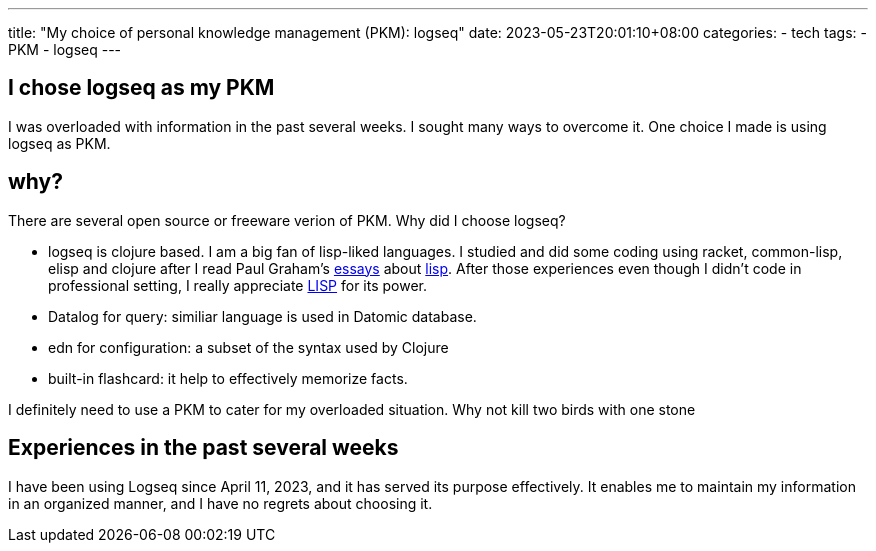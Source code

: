 ---
title: "My choice of personal knowledge management (PKM): logseq"
date: 2023-05-23T20:01:10+08:00
categories:
- tech
tags:
- PKM
- logseq
---


==  I chose logseq as my PKM

I was overloaded with information in the past several weeks. I sought many ways to overcome it. One choice I made is using logseq as PKM. 


== why?

There are several open source or freeware verion of PKM. Why did I choose logseq?

* logseq is clojure based. I am a big fan of lisp-liked languages. I studied and did some coding  using racket, common-lisp, elisp and clojure after I read Paul Graham's http://www.paulgraham.com/avg.html[essays] about http://www.paulgraham.com/diff.html[lisp]. After those experiences even though I didn't code in professional setting, I really appreciate 
https://wiki.c2.com/?GreenspunsTenthRuleOfProgramming[LISP] for its power. 
* Datalog for query: similiar language is used in Datomic database.
* edn for configuration: a subset of the syntax used by Clojure
* built-in flashcard: it help to effectively memorize facts.

I definitely need to use a PKM to cater for my overloaded situation. Why not kill two birds with one stone

== Experiences in the past several weeks

I have been using Logseq since April 11, 2023, and it has served its purpose effectively. It enables me to maintain my information in an organized manner, and I have no regrets about choosing it.